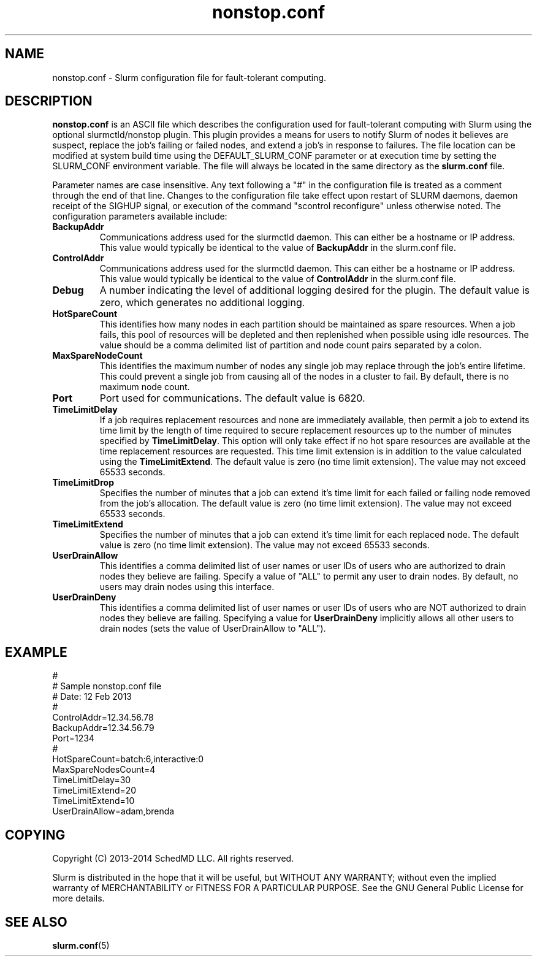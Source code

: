 .TH "nonstop.conf" "5" "February 2014" "nonstop.conf 14.03" "Slurm configuration file"
.SH "NAME"
nonstop.conf \- Slurm configuration file for fault-tolerant computing.

.SH "DESCRIPTION"
\fBnonstop.conf\fP is an ASCII file which describes the configuration
used for fault-tolerant computing with Slurm using the optional
slurmctld/nonstop plugin.
This plugin provides a means for users to notify Slurm of nodes it believes
are suspect, replace the job's failing or failed nodes, and extend a job's
in response to failures.
The file location can be modified at system build time using the
DEFAULT_SLURM_CONF parameter or at execution time by setting the SLURM_CONF
environment variable. The file will always be located in the
same directory as the \fBslurm.conf\fP file.
.LP
Parameter names are case insensitive.
Any text following a "#" in the configuration file is treated
as a comment through the end of that line.
Changes to the configuration file take effect upon restart of
SLURM daemons, daemon receipt of the SIGHUP signal, or execution
of the command "scontrol reconfigure" unless otherwise noted.
The configuration parameters available include:

.TP
\fBBackupAddr\fR
Communications address used for the slurmctld daemon.
This can either be a hostname or IP address.
This value would typically be identical to the value of \fBBackupAddr\fR
in the slurm.conf file.

.TP
\fBControlAddr\fR
Communications address used for the slurmctld daemon.
This can either be a hostname or IP address.
This value would typically be identical to the value of \fBControlAddr\fR
in the slurm.conf file.

.TP
\fBDebug\fR
A number indicating the level of additional logging desired for the plugin.
The default value is zero, which generates no additional logging.

.TP
\fBHotSpareCount\fR
This identifies how many nodes in each partition should be maintained as
spare resources.
When a job fails, this pool of resources will be depleted and then replenished
when possible using idle resources.
The value should be a comma delimited list of
partition and node count pairs separated by a colon.

.TP
\fBMaxSpareNodeCount\fR
This identifies the maximum number of nodes any single job may replace through
the job's entire lifetime.
This could prevent a single job from causing all of the nodes in a cluster to
fail.
By default, there is no maximum node count.

.TP
\fBPort\fR
Port used for communications.
The default value is 6820.

.TP
\fBTimeLimitDelay\fR
If a job requires replacement resources and none are immediately available,
then permit a job to extend its time limit by the length of time required to
secure replacement resources up to the number of minutes specified by
\fBTimeLimitDelay\fR.
This option will only take effect if no hot spare resources are available at
the time replacement resources are requested.
This time limit extension is in addition to the value calculated using the
\fBTimeLimitExtend\fR.
The default value is zero (no time limit extension).
The value may not exceed 65533 seconds.

.TP
\fBTimeLimitDrop\fR
Specifies the number of minutes that a job can extend it's time limit for
each failed or failing node removed from the job's allocation.
The default value is zero (no time limit extension).
The value may not exceed 65533 seconds.

.TP
\fBTimeLimitExtend\fR
Specifies the number of minutes that a job can extend it's time limit for
each replaced node.
The default value is zero (no time limit extension).
The value may not exceed 65533 seconds.

.TP
\fBUserDrainAllow\fR
This identifies a comma delimited list of user names or user IDs of users who
are authorized to drain nodes they believe are failing.
Specify a value of "ALL" to permit any user to drain nodes.
By default, no users may drain nodes using this interface.

.TP
\fBUserDrainDeny\fR
This identifies a comma delimited list of user names or user IDs of users who
are NOT authorized to drain nodes they believe are failing.
Specifying a value for \fBUserDrainDeny\fR implicitly allows all other users
to drain nodes (sets the value of UserDrainAllow to "ALL").

.SH "EXAMPLE"
.LP
#
.br
# Sample nonstop.conf file
.br
# Date: 12 Feb 2013
.br
#
.br
ControlAddr=12.34.56.78
.br
BackupAddr=12.34.56.79
.br
Port=1234
.br
#
.br
HotSpareCount=batch:6,interactive:0
.br
MaxSpareNodesCount=4
.br
TimeLimitDelay=30
.br
TimeLimitExtend=20
.br
TimeLimitExtend=10
.br
UserDrainAllow=adam,brenda

.SH "COPYING"
Copyright (C) 2013-2014 SchedMD LLC. All rights reserved.
.LP
Slurm is distributed in the hope that it will be useful, but WITHOUT ANY
WARRANTY; without even the implied warranty of MERCHANTABILITY or FITNESS
FOR A PARTICULAR PURPOSE.  See the GNU General Public License for more
details.

.SH "SEE ALSO"
.LP
\fBslurm.conf\fR(5)
